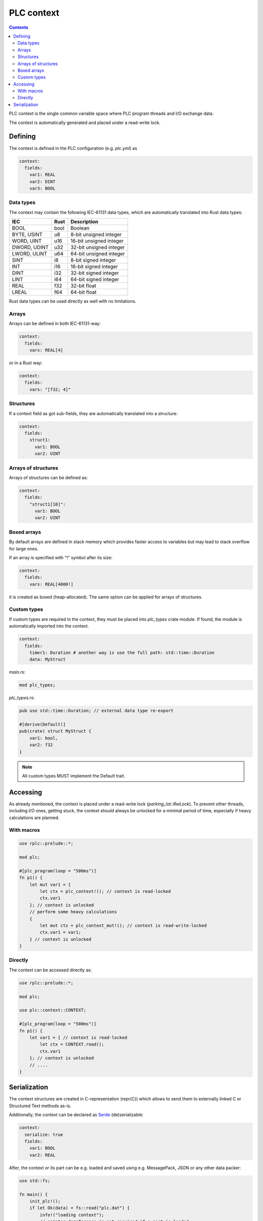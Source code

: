 PLC context
***********

.. contents::

PLC context is the single common variable space where PLC program threads and
I/O exchange data. 

The context is automatically generated and placed under a read-write lock.

Defining
========

The context is defined in the PLC configuration (e.g. *plc.yml*) as

.. code:: yaml

    context:
      fields:
        var1: REAL
        var2: DINT
        var3: BOOL

Data types
----------

The context may contain the following IEC-61131 data types, which are
automatically translated into Rust data types:

============  ======  =======================
IEC           Rust    Description
============  ======  =======================
BOOL          bool    Boolean
BYTE, USINT   u8      8-bit unsigned integer
WORD, UINT    u16     16-bit unsigned integer
DWORD, UDINT  u32     32-bit unsigned integer
LWORD, ULINT  u64     64-bit unsigned integer
SINT          i8      8-bit signed integer
INT           i16     16-bit signed integer
DINT          i32     32-bit signed integer
LINT          i64     64-bit signed integer
REAL          f32     32-bit float
LREAL         f64     64-bit float
============  ======  =======================

Rust data types can be used directly as well with no limitations.

Arrays
------

Arrays can be defined in both IEC-61131-way:

.. code:: yaml

    context:
      fields:
        vars: REAL[4]

or in a Rust way:

.. code:: yaml

    context:
      fields:
        vars: "[f32; 4]"

Structures
----------

If a context field as got sub-fields, they are automatically translated into a
structure:

.. code:: yaml

    context:
      fields:
        struct1:
          var1: BOOL
          var2: UINT

Arrays of structures
--------------------

Arrays of structures can be defined as:

.. code:: yaml

    context:
      fields:
        "struct1[10]":
          var1: BOOL
          var2: UINT

Boxed arrays
------------

By default arrays are defined in stack memory which provides faster access to
variables but may lead to stack overflow for large ones.

If an array is specified with "!" symbol after its size:

.. code:: yaml

    context:
      fields:
        vars: REAL[4000!]

it is created as boxed (heap-allocated). The same option can be applied for
arrays of structures.

Custom types
------------

If custom types are required in the context, they must be placed into
*plc_types* crate module. If found, the module is automatically imported into
the context.

.. code:: yaml

    context: 
      fields:
        timer1: Duration # another way is use the full path: std::time::Duration
        data: MyStruct

*main.rs*:

.. code:: rust

    mod plc_types;

*plc_types.rs*:

.. code:: rust

    pub use std::time::Duration; // external data type re-export

    #[derive(Default)]
    pub(crate) struct MyStruct {
        var1: bool,
        var2: f32
    }

.. note::

    All custom types MUST implement the Default trait.

Accessing
=========

As already mentioned, the context is placed under a read-write lock
(*parking_lot::RwLock*). To prevent other threads, including I/O ones, getting
stuck, the context should always be unlocked for a minimal period of time,
especially if heavy calculations are planned.

With macros
-----------

.. code:: rust

    use rplc::prelude::*;

    mod plc;

    #[plc_program(loop = "500ms")]
    fn p1() {
        let mut var1 = {
            let ctx = plc_context!(); // context is read-locked
            ctx.var1
        }; // context is unlocked
        // perform some heavy calculations
        {
            let mut ctx = plc_context_mut!(); // context is read-write-locked
            ctx.var1 = var1;
        } // context is unlocked
    }

Directly
--------

The context can be accessed directly as:

.. code:: rust

    use rplc::prelude::*;

    mod plc;

    use plc::context::CONTEXT;

    #[plc_program(loop = "500ms")]
    fn p1() {
        let var1 = { // context is read-locked
            let ctx = CONTEXT.read();
            ctx.var1
        }; // context is unlocked
        // ....
    }

Serialization
=============

The context structures are created in C-representation (repr(C)) which allows
to send them to externally linked C or Structured Text methods as-is.

Additionally, the context can be declared as `Serde <https://serde.rs>`_
(de)serializable:

.. code:: yaml

    context:
      serialize: true
      fields:
        var1: BOOL
        var2: REAL

After, the context or its part can be e.g. loaded and saved using e.g.
MessagePack, JSON or any other data packer:

.. code:: rust

    use std::fs;

    fn main() {
        init_plc!();
        if let Ok(data) = fs::read("plc.dat") {
            info!("loading context");
            // pointer dereference is not required if a part is loaded
            *plc_context_mut!() = rmp_serde::from_slice(&data).unwrap();
        }
        run_plc!();
        fs::write(
            "plc.dat",
            // pointer reference-dereference is not required if a part is saved
            rmp_serde::to_vec_named(&*plc_context!()).unwrap(),
        )
        .unwrap();
    }

.. note::

   If custom types are used, all of them MUST implement serde::Serialize and
   serde::Deserialize.
